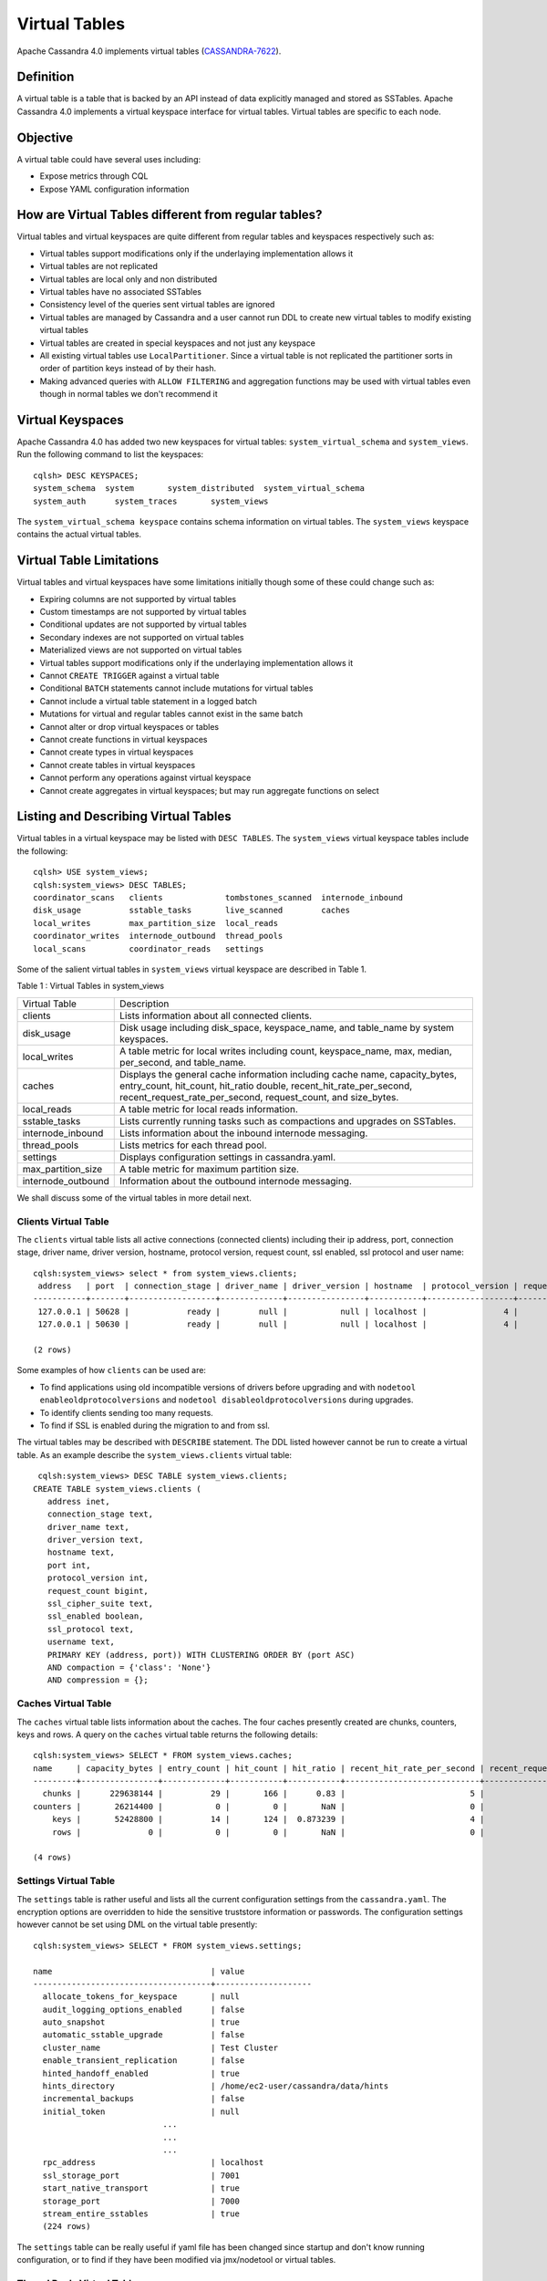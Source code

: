.. Licensed to the Apache Software Foundation (ASF) under one
.. or more contributor license agreements.  See the NOTICE file
.. distributed with this work for additional information
.. regarding copyright ownership.  The ASF licenses this file
.. to you under the Apache License, Version 2.0 (the
.. "License"); you may not use this file except in compliance
.. with the License.  You may obtain a copy of the License at
..
..     http://www.apache.org/licenses/LICENSE-2.0
..
.. Unless required by applicable law or agreed to in writing, software
.. distributed under the License is distributed on an "AS IS" BASIS,
.. WITHOUT WARRANTIES OR CONDITIONS OF ANY KIND, either express or implied.
.. See the License for the specific language governing permissions and
.. limitations under the License.

Virtual Tables
--------------

Apache Cassandra 4.0 implements virtual tables (`CASSANDRA-7622
<https://issues.apache.org/jira/browse/CASSANDRA-7622>`_).

Definition
^^^^^^^^^^

A virtual table is a table that is backed by an API instead of data explicitly managed and stored as SSTables. Apache Cassandra 4.0 implements a virtual keyspace interface for virtual tables. Virtual tables are specific to each node. 

Objective
^^^^^^^^^

A virtual table could have several uses including:

- Expose metrics through CQL
- Expose YAML configuration information

How  are Virtual Tables different from regular tables?
^^^^^^^^^^^^^^^^^^^^^^^^^^^^^^^^^^^^^^^^^^^^^^^^^^^^^^

Virtual tables and virtual keyspaces are quite different from regular tables and keyspaces respectively such as:

- Virtual tables support modifications only if the underlaying implementation allows it
- Virtual tables are not replicated
- Virtual tables are local only and non distributed
- Virtual tables have no associated SSTables
- Consistency level of the queries sent virtual tables are ignored
- Virtual tables are managed by Cassandra and a user cannot run DDL to create new virtual tables to modify existing virtual tables
- Virtual tables are created in special keyspaces and not just any keyspace
- All existing virtual tables use ``LocalPartitioner``. Since a virtual table is not replicated the partitioner sorts in order of partition keys instead of by their hash.
- Making advanced queries with ``ALLOW FILTERING`` and aggregation functions may be used with virtual tables even though in normal tables we don't recommend it

Virtual Keyspaces
^^^^^^^^^^^^^^^^^

Apache Cassandra 4.0 has added two new keyspaces for virtual tables: ``system_virtual_schema`` and ``system_views``. Run the following command to list the keyspaces:

::

 cqlsh> DESC KEYSPACES;
 system_schema  system       system_distributed  system_virtual_schema
 system_auth      system_traces       system_views

The ``system_virtual_schema keyspace`` contains schema information on virtual tables. The ``system_views`` keyspace contains the actual virtual tables.

Virtual Table Limitations
^^^^^^^^^^^^^^^^^^^^^^^^^

Virtual tables and virtual keyspaces have some limitations initially though some of these could change such as:

- Expiring columns are not supported by virtual tables
- Custom timestamps are not supported by virtual tables
- Conditional updates are not supported by virtual tables
- Secondary indexes are not supported on virtual tables
- Materialized views are not supported on virtual tables
- Virtual tables support modifications only if the underlaying implementation allows it
- Cannot ``CREATE TRIGGER`` against a virtual table
- Conditional ``BATCH`` statements cannot include mutations for virtual tables
- Cannot include a virtual table statement in a logged batch
- Mutations for virtual and regular tables cannot exist in the same batch
- Cannot alter or drop virtual keyspaces or tables
- Cannot create functions in virtual keyspaces
- Cannot create types in virtual keyspaces
- Cannot create tables in virtual keyspaces
- Cannot perform any operations against virtual keyspace
- Cannot create aggregates in virtual keyspaces; but may run aggregate functions on select

Listing and Describing Virtual Tables
^^^^^^^^^^^^^^^^^^^^^^^^^^^^^^^^^^^^^

Virtual tables in a virtual keyspace may be listed with ``DESC TABLES``.  The ``system_views`` virtual keyspace tables include the following:

::

 cqlsh> USE system_views;
 cqlsh:system_views> DESC TABLES;
 coordinator_scans   clients             tombstones_scanned  internode_inbound
 disk_usage          sstable_tasks       live_scanned        caches
 local_writes        max_partition_size  local_reads
 coordinator_writes  internode_outbound  thread_pools
 local_scans         coordinator_reads   settings

Some of the salient virtual tables in ``system_views`` virtual keyspace are described in Table 1.

Table 1 : Virtual Tables in system_views

+------------------+---------------------------------------------------+
|Virtual Table     | Description                                       |
+------------------+---------------------------------------------------+
| clients          |Lists information about all connected clients.     |
+------------------+---------------------------------------------------+
| disk_usage       |Disk usage including disk_space, keyspace_name,    |
|                  |and table_name by system keyspaces.                |
+------------------+---------------------------------------------------+
| local_writes     |A table metric for local writes                    |
|                  |including count, keyspace_name,                    |
|                  |max, median, per_second, and                       |
|                  |table_name.                                        |
+------------------+---------------------------------------------------+
| caches           |Displays the general cache information including   |
|                  |cache name, capacity_bytes, entry_count, hit_count,|
|                  |hit_ratio double, recent_hit_rate_per_second,      |
|                  |recent_request_rate_per_second, request_count, and |
|                  |size_bytes.                                        |
+------------------+---------------------------------------------------+
| local_reads      |A table metric for  local reads information.       |
+------------------+---------------------------------------------------+
| sstable_tasks    |Lists currently running tasks such as compactions  |
|                  |and upgrades on SSTables.                          |
+------------------+---------------------------------------------------+
|internode_inbound |Lists information about the inbound                |
|                  |internode messaging.                               |
+------------------+---------------------------------------------------+
| thread_pools     |Lists metrics for each thread pool.                |
+------------------+---------------------------------------------------+
| settings         |Displays configuration settings in cassandra.yaml. |
+------------------+---------------------------------------------------+
|max_partition_size|A table metric for maximum partition size.         |
+------------------+---------------------------------------------------+
|internode_outbound|Information about the outbound internode messaging.|
|                  |                                                   |
+------------------+---------------------------------------------------+

We shall discuss some of the virtual tables in more detail next.

Clients Virtual Table
*********************

The ``clients`` virtual table lists all active connections (connected clients) including their ip address, port, connection stage, driver name, driver version, hostname, protocol version, request count, ssl enabled, ssl protocol and user name:

::

 cqlsh:system_views> select * from system_views.clients;
  address   | port  | connection_stage | driver_name | driver_version | hostname  | protocol_version | request_count | ssl_cipher_suite | ssl_enabled | ssl_protocol | username
 -----------+-------+------------------+-------------+----------------+-----------+------------------+---------------+------------------+-------------+--------------+-----------
  127.0.0.1 | 50628 |            ready |        null |           null | localhost |                4 |            55 |             null |       False |         null | anonymous
  127.0.0.1 | 50630 |            ready |        null |           null | localhost |                4 |            70 |             null |       False |         null | anonymous

 (2 rows)

Some examples of how ``clients`` can be used are:

- To find applications using old incompatible versions of   drivers before upgrading and with ``nodetool enableoldprotocolversions`` and  ``nodetool disableoldprotocolversions`` during upgrades.
- To identify clients sending too many requests.
- To find if SSL is enabled during the migration to and from   ssl.


The virtual tables may be described with ``DESCRIBE`` statement. The DDL listed however cannot be run to create a virtual table. As an example describe the ``system_views.clients`` virtual table:

::

  cqlsh:system_views> DESC TABLE system_views.clients;
 CREATE TABLE system_views.clients (
    address inet,
    connection_stage text,
    driver_name text,
    driver_version text,
    hostname text,
    port int,
    protocol_version int,
    request_count bigint,
    ssl_cipher_suite text,
    ssl_enabled boolean,
    ssl_protocol text,
    username text,
    PRIMARY KEY (address, port)) WITH CLUSTERING ORDER BY (port ASC)
    AND compaction = {'class': 'None'}
    AND compression = {};

Caches Virtual Table
********************
The ``caches`` virtual table lists information about the caches. The four caches presently created are chunks, counters, keys and rows. A query on the ``caches`` virtual table returns the following details:

::

 cqlsh:system_views> SELECT * FROM system_views.caches;
 name     | capacity_bytes | entry_count | hit_count | hit_ratio | recent_hit_rate_per_second | recent_request_rate_per_second | request_count | size_bytes
 ---------+----------------+-------------+-----------+-----------+----------------------------+--------------------------------+---------------+------------
   chunks |      229638144 |          29 |       166 |      0.83 |                          5 |                              6 |           200 |     475136
 counters |       26214400 |           0 |         0 |       NaN |                          0 |                              0 |             0 |          0
     keys |       52428800 |          14 |       124 |  0.873239 |                          4 |                              4 |           142 |       1248
     rows |              0 |           0 |         0 |       NaN |                          0 |                              0 |             0 |          0

 (4 rows)

Settings Virtual Table
**********************
The ``settings`` table  is rather useful and lists all the current configuration settings from the ``cassandra.yaml``.  The encryption options are overridden to hide the sensitive truststore information or passwords.  The configuration settings however cannot be set using DML  on the virtual table presently:
::

 cqlsh:system_views> SELECT * FROM system_views.settings;

 name                                 | value
 -------------------------------------+--------------------
   allocate_tokens_for_keyspace       | null
   audit_logging_options_enabled      | false
   auto_snapshot                      | true
   automatic_sstable_upgrade          | false
   cluster_name                       | Test Cluster
   enable_transient_replication       | false
   hinted_handoff_enabled             | true
   hints_directory                    | /home/ec2-user/cassandra/data/hints
   incremental_backups                | false
   initial_token                      | null
                            ...
                            ...
                            ...
   rpc_address                        | localhost
   ssl_storage_port                   | 7001
   start_native_transport             | true
   storage_port                       | 7000
   stream_entire_sstables             | true
   (224 rows)


The ``settings`` table can be really useful if yaml file has been changed since startup and don't know running configuration, or to find if they have been modified via jmx/nodetool or virtual tables.


Thread Pools Virtual Table
**************************

The ``thread_pools`` table lists information about all thread pools. Thread pool information includes active tasks, active tasks limit, blocked tasks, blocked tasks all time,  completed tasks, and pending tasks. A query on the ``thread_pools`` returns following details:

::

 cqlsh:system_views> select * from system_views.thread_pools;

 name                         | active_tasks | active_tasks_limit | blocked_tasks | blocked_tasks_all_time | completed_tasks | pending_tasks
 ------------------------------+--------------+--------------------+---------------+------------------------+-----------------+---------------
             AntiEntropyStage |            0 |                  1 |             0 |                      0 |               0 |             0
         CacheCleanupExecutor |            0 |                  1 |             0 |                      0 |               0 |             0
           CompactionExecutor |            0 |                  2 |             0 |                      0 |             881 |             0
         CounterMutationStage |            0 |                 32 |             0 |                      0 |               0 |             0
                  GossipStage |            0 |                  1 |             0 |                      0 |               0 |             0
              HintsDispatcher |            0 |                  2 |             0 |                      0 |               0 |             0
        InternalResponseStage |            0 |                  2 |             0 |                      0 |               0 |             0
          MemtableFlushWriter |            0 |                  2 |             0 |                      0 |               1 |             0
            MemtablePostFlush |            0 |                  1 |             0 |                      0 |               2 |             0
        MemtableReclaimMemory |            0 |                  1 |             0 |                      0 |               1 |             0
               MigrationStage |            0 |                  1 |             0 |                      0 |               0 |             0
                    MiscStage |            0 |                  1 |             0 |                      0 |               0 |             0
                MutationStage |            0 |                 32 |             0 |                      0 |               0 |             0
    Native-Transport-Requests |            1 |                128 |             0 |                      0 |             130 |             0
       PendingRangeCalculator |            0 |                  1 |             0 |                      0 |               1 |             0
 PerDiskMemtableFlushWriter_0 |            0 |                  2 |             0 |                      0 |               1 |             0
                    ReadStage |            0 |                 32 |             0 |                      0 |              13 |             0
                  Repair-Task |            0 |         2147483647 |             0 |                      0 |               0 |             0
         RequestResponseStage |            0 |                  2 |             0 |                      0 |               0 |             0
                      Sampler |            0 |                  1 |             0 |                      0 |               0 |             0
     SecondaryIndexManagement |            0 |                  1 |             0 |                      0 |               0 |             0
           ValidationExecutor |            0 |         2147483647 |             0 |                      0 |               0 |             0
            ViewBuildExecutor |            0 |                  1 |             0 |                      0 |               0 |             0
            ViewMutationStage |            0 |                 32 |             0 |                      0 |               0 |             0

(24 rows)

Internode Inbound Messaging Virtual Table
*****************************************

The ``internode_inbound``  virtual table is for the internode inbound messaging. Initially no internode inbound messaging may get listed. In addition to the address, port, datacenter and rack information includes  corrupt frames recovered, corrupt frames unrecovered, error bytes, error count, expired bytes, expired count, processed bytes, processed count, received bytes, received count, scheduled bytes, scheduled count, throttled count, throttled nanos, using bytes, using reserve bytes. A query on the ``internode_inbound`` returns following details:

::

 cqlsh:system_views> SELECT * FROM system_views.internode_inbound;
 address | port | dc | rack | corrupt_frames_recovered | corrupt_frames_unrecovered |
 error_bytes | error_count | expired_bytes | expired_count | processed_bytes |
 processed_count | received_bytes | received_count | scheduled_bytes | scheduled_count | throttled_count | throttled_nanos | using_bytes | using_reserve_bytes
 ---------+------+----+------+--------------------------+----------------------------+-
 ----------
 (0 rows)

SSTables Tasks Virtual Table
****************************

The ``sstable_tasks`` could be used to get information about running tasks. It lists following columns:

::

  cqlsh:system_views> SELECT * FROM sstable_tasks;
  keyspace_name | table_name | task_id                              | kind       | progress | total    | unit
  ---------------+------------+--------------------------------------+------------+----------+----------+-------
         basic |      wide2 | c3909740-cdf7-11e9-a8ed-0f03de2d9ae1 | compaction | 60418761 | 70882110 | bytes
         basic |      wide2 | c7556770-cdf7-11e9-a8ed-0f03de2d9ae1 | compaction |  2995623 | 40314679 | bytes


As another example, to find how much time is remaining for SSTable tasks, use the following query:

::

  SELECT total - progress AS remaining
  FROM system_views.sstable_tasks;

TODO: add details on the new tables!

Other Virtual Tables
********************

Some examples of using other virtual tables are as follows.

Find tables with most disk usage:

::

  cqlsh> SELECT * FROM disk_usage WHERE mebibytes > 1 ALLOW FILTERING;

  keyspace_name | table_name | mebibytes
  ---------------+------------+-----------
     keyspace1 |  standard1 |       288
    tlp_stress |   keyvalue |      3211

Find queries on table/s with greatest read latency:

::

  cqlsh> SELECT * FROM  local_read_latency WHERE per_second > 1 ALLOW FILTERING;

  keyspace_name | table_name | p50th_ms | p99th_ms | count    | max_ms  | per_second
  ---------------+------------+----------+----------+----------+---------+------------
    tlp_stress |   keyvalue |    0.043 |    0.152 | 49785158 | 186.563 |  11418.356


The system_virtual_schema keyspace
^^^^^^^^^^^^^^^^^^^^^^^^^^^^^^^^^^

The ``system_virtual_schema`` keyspace has three tables: ``keyspaces``,  ``columns`` and  ``tables`` for the virtual keyspace definitions, virtual table definitions, and virtual column definitions  respectively. It is used by Cassandra internally and a user would not need to access it directly.
